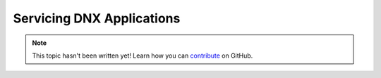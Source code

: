 Servicing DNX Applications
==========================

.. note::

    This topic hasn't been written yet! Learn how you can `contribute <https://github.com/aspnet/Docs/blob/master/CONTRIBUTING.md>`_ on GitHub.
